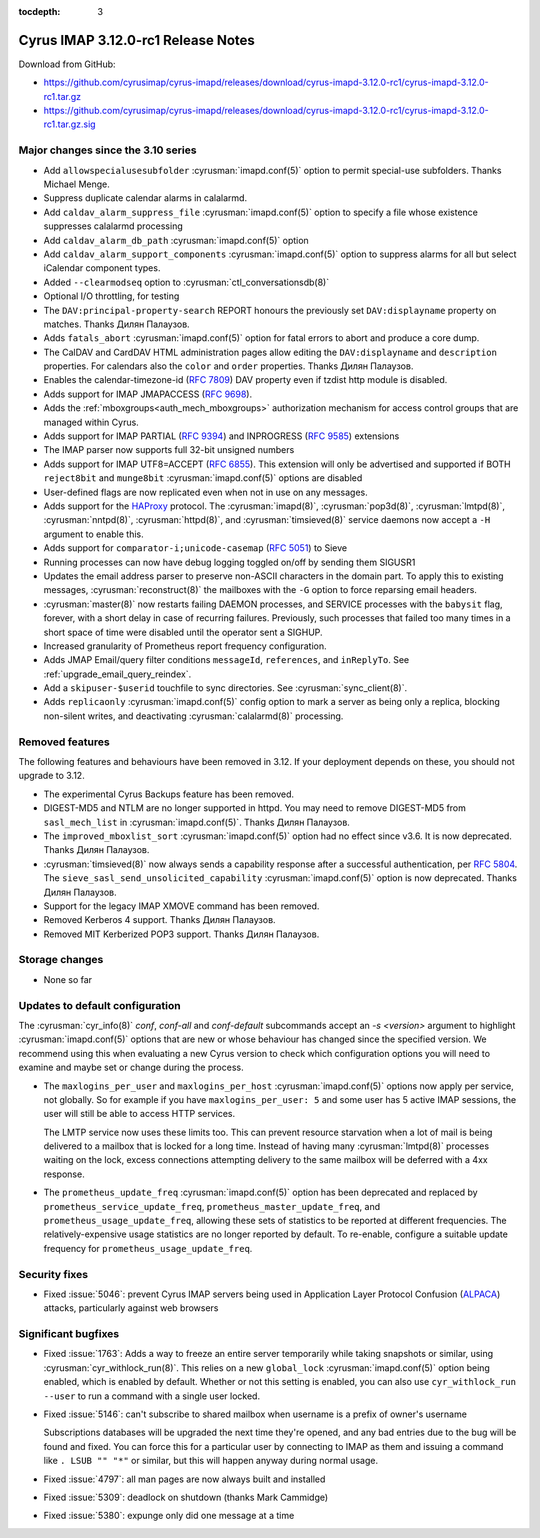 :tocdepth: 3

=====================================
Cyrus IMAP 3.12.0-rc1 Release Notes
=====================================

Download from GitHub:

* https://github.com/cyrusimap/cyrus-imapd/releases/download/cyrus-imapd-3.12.0-rc1/cyrus-imapd-3.12.0-rc1.tar.gz
* https://github.com/cyrusimap/cyrus-imapd/releases/download/cyrus-imapd-3.12.0-rc1/cyrus-imapd-3.12.0-rc1.tar.gz.sig

.. _relnotes-3.12.0-rc1_changes:

Major changes since the 3.10 series
===================================

* Add ``allowspecialusesubfolder`` :cyrusman:`imapd.conf(5)` option to permit
  special-use subfolders.  Thanks Michael Menge.
* Suppress duplicate calendar alarms in calalarmd.
* Add ``caldav_alarm_suppress_file`` :cyrusman:`imapd.conf(5)` option to
  specify a file whose existence suppresses calalarmd processing
* Add ``caldav_alarm_db_path`` :cyrusman:`imapd.conf(5)` option
* Add ``caldav_alarm_support_components`` :cyrusman:`imapd.conf(5)` option to
  suppress alarms for all but select iCalendar component types.
* Added ``--clearmodseq`` option to :cyrusman:`ctl_conversationsdb(8)`
* Optional I/O throttling, for testing
* The ``DAV:principal-property-search`` REPORT honours the previously set
  ``DAV:displayname`` property on matches.  Thanks Дилян Палаузов.
* Adds ``fatals_abort`` :cyrusman:`imapd.conf(5)` option for fatal errors to
  abort and produce a core dump.
* The CalDAV and CardDAV HTML administration pages allow editing the
  ``DAV:displayname`` and ``description`` properties.  For calendars also the
  ``color`` and ``order`` properties.  Thanks Дилян Палаузов.
* Enables the calendar-timezone-id (:rfc:`7809`) DAV property even if tzdist
  http module is disabled.
* Adds support for IMAP JMAPACCESS (:rfc:`9698`).
* Adds the :ref:`mboxgroups<auth_mech_mboxgroups>` authorization mechanism
  for access control groups that are managed within Cyrus.
* Adds support for IMAP PARTIAL (:rfc:`9394`) and INPROGRESS (:rfc:`9585`)
  extensions
* The IMAP parser now supports full 32-bit unsigned numbers
* Adds support for IMAP UTF8=ACCEPT (:rfc:`6855`).  This extension will only
  be advertised and supported if BOTH ``reject8bit`` and ``munge8bit``
  :cyrusman:`imapd.conf(5)` options are disabled
* User-defined flags are now replicated even when not in use on any messages.
* Adds support for the `HAProxy`_ protocol.  The :cyrusman:`imapd(8)`,
  :cyrusman:`pop3d(8)`, :cyrusman:`lmtpd(8)`, :cyrusman:`nntpd(8)`,
  :cyrusman:`httpd(8)`, and :cyrusman:`timsieved(8)` service daemons now accept
  a ``-H`` argument to enable this.
* Adds support for ``comparator-i;unicode-casemap`` (:rfc:`5051`) to Sieve
* Running processes can now have debug logging toggled on/off by sending
  them SIGUSR1
* Updates the email address parser to preserve non-ASCII characters in the
  domain part.  To apply this to existing messages, :cyrusman:`reconstruct(8)`
  the mailboxes with the ``-G`` option to force reparsing email headers.
* :cyrusman:`master(8)` now restarts failing DAEMON processes, and SERVICE
  processes with the ``babysit`` flag, forever, with a short delay in case of
  recurring failures.  Previously, such processes that failed too many times in
  a short space of time were disabled until the operator sent a SIGHUP.
* Increased granularity of Prometheus report frequency configuration.
* Adds JMAP Email/query filter conditions ``messageId``, ``references``, and
  ``inReplyTo``.  See :ref:`upgrade_email_query_reindex`.
* Add a ``skipuser-$userid`` touchfile to sync directories.  See
  :cyrusman:`sync_client(8)`.
* Adds ``replicaonly`` :cyrusman:`imapd.conf(5)` config option to mark a server
  as being only a replica, blocking non-silent writes, and deactivating
  :cyrusman:`calalarmd(8)` processing.

.. _HAProxy: https://github.com/haproxy/haproxy/blob/master/doc/proxy-protocol.txt

Removed features
================

The following features and behaviours have been removed in 3.12.  If your
deployment depends on these, you should not upgrade to 3.12.

* The experimental Cyrus Backups feature has been removed.
* DIGEST-MD5 and NTLM are no longer supported in httpd.  You may need to remove
  DIGEST-MD5 from ``sasl_mech_list`` in :cyrusman:`imapd.conf(5)`.  Thanks
  Дилян Палаузов.
* The ``improved_mboxlist_sort`` :cyrusman:`imapd.conf(5)` option had no effect
  since v3.6.  It is now deprecated.  Thanks Дилян Палаузов.
* :cyrusman:`timsieved(8)` now always sends a capability response after a
  successful authentication, per :rfc:`5804`.  The
  ``sieve_sasl_send_unsolicited_capability`` :cyrusman:`imapd.conf(5)` option
  is now deprecated.  Thanks Дилян Палаузов.
* Support for the legacy IMAP XMOVE command has been removed.
* Removed Kerberos 4 support.  Thanks Дилян Палаузов.
* Removed MIT Kerberized POP3 support.  Thanks Дилян Палаузов.

.. _relnotes_3.12.0-rc1_storage_changes:

Storage changes
===============

* None so far

Updates to default configuration
================================

The :cyrusman:`cyr_info(8)` `conf`, `conf-all` and `conf-default` subcommands
accept an `-s <version>` argument to highlight :cyrusman:`imapd.conf(5)`
options that are new or whose behaviour has changed since the specified
version.  We recommend using this when evaluating a new Cyrus version to
check which configuration options you will need to examine and maybe set or
change during the process.

* The ``maxlogins_per_user`` and ``maxlogins_per_host``
  :cyrusman:`imapd.conf(5)` options now apply per service, not globally.  So
  for example if you have ``maxlogins_per_user: 5`` and some user has 5
  active IMAP sessions, the user will still be able to access HTTP services.

  The LMTP service now uses these limits too.  This can prevent resource
  starvation when a lot of mail is being delivered to a mailbox that is locked
  for a long time.  Instead of having many :cyrusman:`lmtpd(8)` processes
  waiting on the lock, excess connections attempting delivery to the same
  mailbox will be deferred with a 4xx response.
* The ``prometheus_update_freq`` :cyrusman:`imapd.conf(5)` option has been
  deprecated and replaced by ``prometheus_service_update_freq``,
  ``prometheus_master_update_freq``, and ``prometheus_usage_update_freq``,
  allowing these sets of statistics to be reported at different
  frequencies.  The relatively-expensive usage statistics are no longer
  reported by default.  To re-enable, configure a suitable update frequency
  for ``prometheus_usage_update_freq``.

Security fixes
==============

* Fixed :issue:`5046`: prevent Cyrus IMAP servers being used in Application
  Layer Protocol Confusion (`ALPACA`_) attacks, particularly against web
  browsers

.. _ALPACA: https://alpaca-attack.com/ALPACA.pdf

Significant bugfixes
====================

* Fixed :issue:`1763`: Adds a way to freeze an entire server temporarily while
  taking snapshots or similar, using :cyrusman:`cyr_withlock_run(8)`.  This
  relies on a new ``global_lock`` :cyrusman:`imapd.conf(5)` option being
  enabled, which is enabled by default.  Whether or not this setting is
  enabled, you can also use ``cyr_withlock_run --user`` to run a command with
  a single user locked.
* Fixed :issue:`5146`: can't subscribe to shared mailbox when username is a
  prefix of owner's username

  Subscriptions databases will be upgraded the next time they're opened, and
  any bad entries due to the bug will be found and fixed.  You can force this
  for a particular user by connecting to IMAP as them and issuing a command
  like ``. LSUB "" "*"`` or similar, but this will happen anyway during normal
  usage.
* Fixed :issue:`4797`: all man pages are now always built and installed
* Fixed :issue:`5309`: deadlock on shutdown (thanks Mark Cammidge)
* Fixed :issue:`5380`: expunge only did one message at a time
